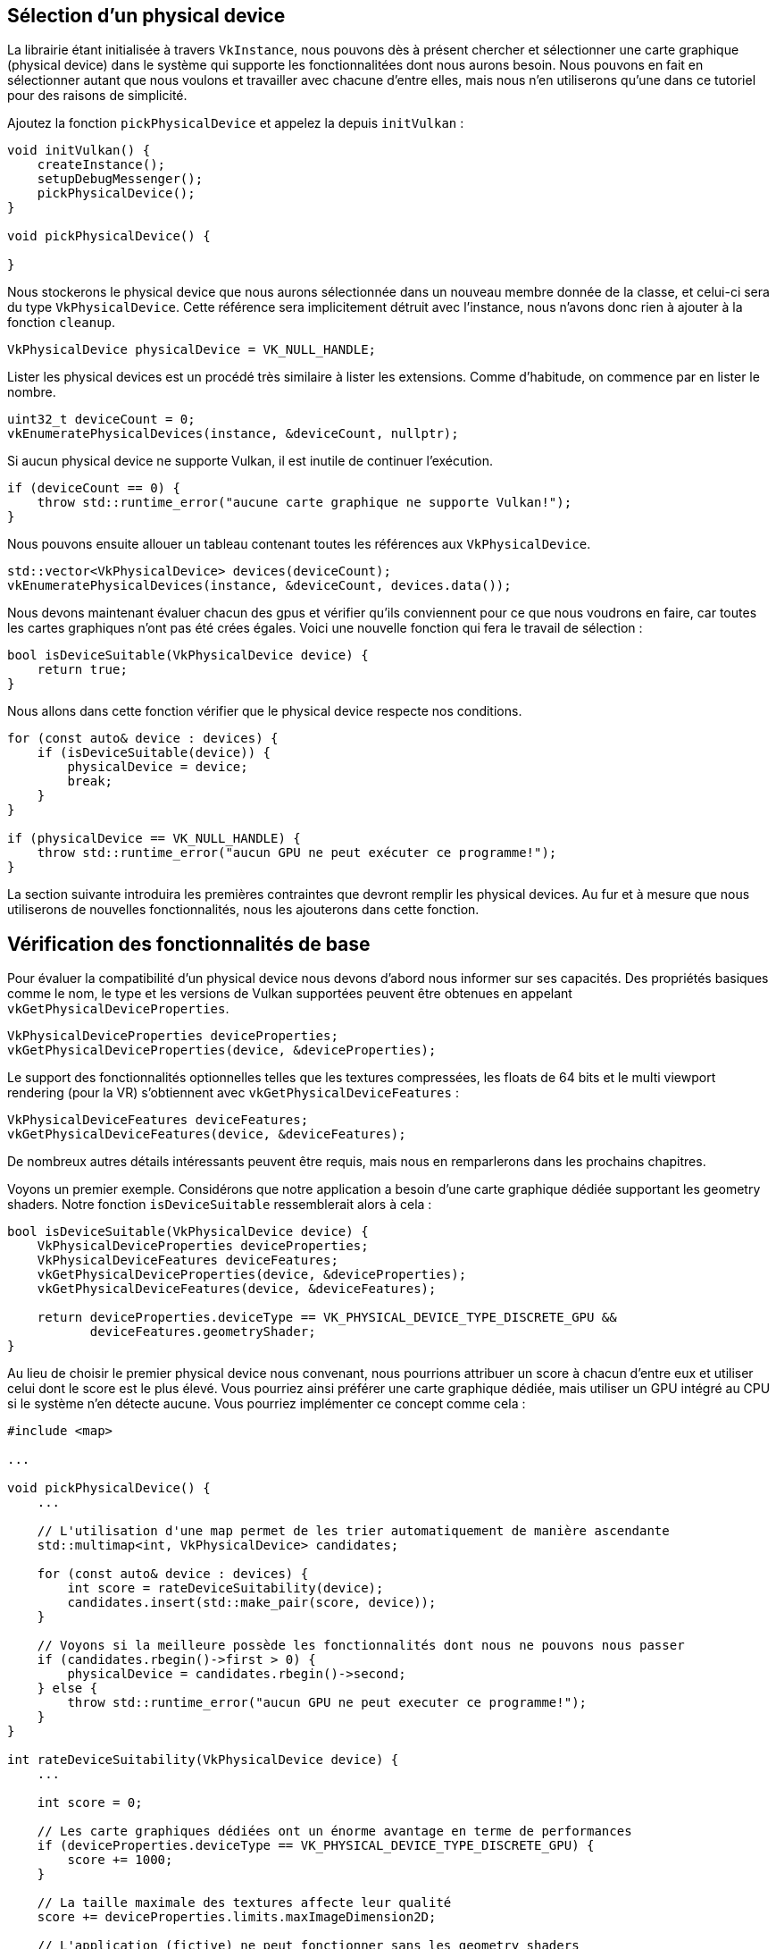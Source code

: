:pp: {plus}{plus}

== Sélection d'un physical device

La librairie étant initialisée à travers `VkInstance`, nous pouvons dès à présent chercher et sélectionner une carte graphique (physical device) dans le système qui supporte les fonctionnalitées dont nous aurons besoin.
Nous pouvons en fait en sélectionner autant que nous voulons et travailler avec chacune d'entre elles, mais nous n'en utiliserons qu'une dans ce tutoriel pour des raisons de simplicité.

Ajoutez la fonction `pickPhysicalDevice` et appelez la depuis `initVulkan` :

[,c++]
----
void initVulkan() {
    createInstance();
    setupDebugMessenger();
    pickPhysicalDevice();
}

void pickPhysicalDevice() {

}
----

Nous stockerons le physical device que nous aurons sélectionnée dans un nouveau membre donnée de la classe, et celui-ci sera du type `VkPhysicalDevice`.
Cette référence sera implicitement détruit avec l'instance, nous n'avons donc rien à ajouter à la fonction `cleanup`.

[,c++]
----
VkPhysicalDevice physicalDevice = VK_NULL_HANDLE;
----

Lister les physical devices est un procédé très similaire à lister les extensions.
Comme d'habitude, on commence par en lister le nombre.

[,c++]
----
uint32_t deviceCount = 0;
vkEnumeratePhysicalDevices(instance, &deviceCount, nullptr);
----

Si aucun physical device ne supporte Vulkan, il est inutile de continuer l'exécution.

[,c++]
----
if (deviceCount == 0) {
    throw std::runtime_error("aucune carte graphique ne supporte Vulkan!");
}
----

Nous pouvons ensuite allouer un tableau contenant toutes les références aux `VkPhysicalDevice`.

[,c++]
----
std::vector<VkPhysicalDevice> devices(deviceCount);
vkEnumeratePhysicalDevices(instance, &deviceCount, devices.data());
----

Nous devons maintenant évaluer chacun des gpus et vérifier qu'ils conviennent pour ce que nous voudrons en faire, car toutes les cartes graphiques n'ont pas été crées égales.
Voici une nouvelle fonction qui fera le travail de sélection :

[,c++]
----
bool isDeviceSuitable(VkPhysicalDevice device) {
    return true;
}
----

Nous allons dans cette fonction vérifier que le physical device respecte nos conditions.

[,c++]
----
for (const auto& device : devices) {
    if (isDeviceSuitable(device)) {
        physicalDevice = device;
        break;
    }
}

if (physicalDevice == VK_NULL_HANDLE) {
    throw std::runtime_error("aucun GPU ne peut exécuter ce programme!");
}
----

La section suivante introduira les premières contraintes que devront remplir les physical devices.
Au fur et à mesure que nous utiliserons de nouvelles fonctionnalités, nous les ajouterons dans cette fonction.

== Vérification des fonctionnalités de base

Pour évaluer la compatibilité d'un physical device nous devons d'abord nous informer sur ses capacités.
Des propriétés basiques comme le nom, le type et les versions de Vulkan supportées peuvent être obtenues en appelant  `vkGetPhysicalDeviceProperties`.

[,c++]
----
VkPhysicalDeviceProperties deviceProperties;
vkGetPhysicalDeviceProperties(device, &deviceProperties);
----

Le support des fonctionnalités optionnelles telles que les textures compressées, les floats de 64 bits et le multi viewport rendering (pour la VR) s'obtiennent avec `vkGetPhysicalDeviceFeatures` :

[,c++]
----
VkPhysicalDeviceFeatures deviceFeatures;
vkGetPhysicalDeviceFeatures(device, &deviceFeatures);
----

De nombreux autres détails intéressants peuvent être requis, mais nous en remparlerons dans les prochains chapitres.

Voyons un premier exemple.
Considérons que notre application a besoin d'une carte graphique dédiée supportant les geometry shaders.
Notre fonction `isDeviceSuitable` ressemblerait alors à cela :

[,c++]
----
bool isDeviceSuitable(VkPhysicalDevice device) {
    VkPhysicalDeviceProperties deviceProperties;
    VkPhysicalDeviceFeatures deviceFeatures;
    vkGetPhysicalDeviceProperties(device, &deviceProperties);
    vkGetPhysicalDeviceFeatures(device, &deviceFeatures);

    return deviceProperties.deviceType == VK_PHYSICAL_DEVICE_TYPE_DISCRETE_GPU &&
           deviceFeatures.geometryShader;
}
----

Au lieu de choisir le premier physical device nous convenant, nous pourrions attribuer un score à chacun d'entre eux et utiliser celui dont le score est le plus élevé.
Vous pourriez ainsi préférer une carte graphique dédiée, mais utiliser un GPU intégré au CPU si le système n'en détecte aucune.
Vous pourriez implémenter ce concept comme cela :

[,c++]
----
#include <map>

...

void pickPhysicalDevice() {
    ...

    // L'utilisation d'une map permet de les trier automatiquement de manière ascendante
    std::multimap<int, VkPhysicalDevice> candidates;

    for (const auto& device : devices) {
        int score = rateDeviceSuitability(device);
        candidates.insert(std::make_pair(score, device));
    }

    // Voyons si la meilleure possède les fonctionnalités dont nous ne pouvons nous passer
    if (candidates.rbegin()->first > 0) {
        physicalDevice = candidates.rbegin()->second;
    } else {
        throw std::runtime_error("aucun GPU ne peut executer ce programme!");
    }
}

int rateDeviceSuitability(VkPhysicalDevice device) {
    ...

    int score = 0;

    // Les carte graphiques dédiées ont un énorme avantage en terme de performances
    if (deviceProperties.deviceType == VK_PHYSICAL_DEVICE_TYPE_DISCRETE_GPU) {
        score += 1000;
    }

    // La taille maximale des textures affecte leur qualité
    score += deviceProperties.limits.maxImageDimension2D;

    // L'application (fictive) ne peut fonctionner sans les geometry shaders
    if (!deviceFeatures.geometryShader) {
        return 0;
    }

    return score;
}
----

Vous n'avez pas besoin d'implémenter tout ça pour ce tutoriel, mais faites-le si vous voulez, à titre d'entrainement.
Vous pourriez également vous contenter d'afficher les noms des cartes graphiques et laisser l'utilisateur choisir.

Nous ne faisons que commencer donc nous prendrons la première carte supportant Vulkan :

[,c++]
----
bool isDeviceSuitable(VkPhysicalDevice device) {
    return true;
}
----

Nous discuterons de la première fonctionnalité qui nous sera nécessaire dans la section suivante.

== Familles de queues (queue families)

Il a été évoqué que chaque opération avec Vulkan, de l'affichage jusqu'au chargement d'une texture, s'effectue en ajoutant une commande à une queue.
Il existe différentes queues appartenant à différents types de _queue families_.
De plus chaque queue family ne permet que certaines commandes.
Il se peut par exemple qu'une queue ne traite que les commandes de calcul et qu'une autre ne supporte que les commandes d'allocation de mémoire.

Nous devons analyser quelles queue families existent sur le système et lesquelles correspondent aux commandes que nous souhaitons utiliser.
Nous allons donc créer la fonction `findQueueFamilies` dans laquelle nous chercherons les commandes nous intéressant.

Nous allons chercher une queue qui supporte les commandes graphiques, la fonction pourrait ressembler à ça:

[,c++]
----
uint32_t findQueueFamilies(VkPhysicalDevice device) {
    // Code servant à trouver la famille de queue "graphique"
}
----

Mais dans un des prochains chapitres, nous allons avoir besoin d'une autre famille de queues, il est donc plus intéressant de s'y préparer dès maintenant en empactant plusieurs indices dans une structure:

[,c++]
----
struct QueueFamilyIndices {
    uint32_t graphicsFamily;
};

QueueFamilyIndices findQueueFamilies(VkPhysicalDevice device) {
    QueueFamilyIndices indices;
    // Code pour trouver les indices de familles à ajouter à la structure
    return indices
}
----

Que se passe-t-il si une famille n'est pas disponible ?
On pourrait lancer une exception dans `findQueueFamilies`, mais cette fonction n'est pas vraiment le bon endroit pour prendre des decisions concernant le choix du bon Device.
Par exemple, on pourrait _préférer_ des Devices avec une queue de transfert dédiée, sans toutefois le requérir.
Par conséquent nous avons besoin d'indiquer si une certaine famille de queues à été trouvé.

Ce n'est pas très pratique d'utiliser une valeur magique pour indiquer la non-existence d'une famille, comme n'importe quelle valeur de `uint32_t` peut théoriquement être une valeur valide d'index de famille, incluant `0`.
Heureusement, le C{pp}17 introduit un type qui permet la distinction entre le cas où la valeur existe et celui où elle n'existe pas:

[,c++]
----
#include <optional>

...

std::optional<uint32_t> graphicsFamily;

std::cout << std::boolalpha << graphicsFamily.has_value() << std::endl; // faux

graphicsFamily = 0;

std::cout << std::boolalpha << graphicsFamily.has_value() << std::endl; // vrai
----

`std::optional` est un wrapper qui ne contient aucune valeur tant que vous ne lui en assignez pas une.
Vous pouvez, quelque soit le moment, lui demander si il contient une valeur ou non en appelant sa fonction membre  `has_value()`.
On peut donc changer le code comme suit:

[,c++]
----
#include <optional>

...

struct QueueFamilyIndices {
    std::optional<uint32_t> graphicsFamily;
};

QueueFamilyIndices findQueueFamilies(VkPhysicalDevice device) {
    QueueFamilyIndices indices;

    // Assigne l'index aux familles qui ont pu être trouvées

    return indices;
}
----

On peut maintenant commencer à implémenter `findQueueFamilies`:

[,c++]
----
QueueFamilyIndices findQueueFamily(VkPhysicalDevice) {
    QueueFamilyIndices indices;

    ...

    return indices;
}
----

Récupérer la liste des queue families disponibles se fait de la même manière que d'habitude, avec la fonction  `vkGetPhysicalDeviceQueueFamilyProperties` :

[,c++]
----
uint32_t queueFamilyCount = 0;
vkGetPhysicalDeviceQueueFamilyProperties(device, &queueFamilyCount, nullptr);

std::vector<VkQueueFamilyProperties> queueFamilies(queueFamilyCount);
vkGetPhysicalDeviceQueueFamilyProperties(device, &queueFamilyCount, queueFamilies.data());
----

La structure `VkQueueFamilyProperties` contient des informations sur la queue family, et en particulier le type d'opérations qu'elle supporte et le nombre de queues que l'on peut instancier à partir de cette famille.
Nous devons trouver au moins une queue supportant `VK_QUEUE_GRAPHICS_BIT` :

[,c++]
----
int i = 0;
for (const auto& queueFamily : queueFamilies) {
    if (queueFamily.queueFlags & VK_QUEUE_GRAPHICS_BIT) {
        indices.graphicsFamily = i;
    }

    i++;
}
----

Nous pouvons maintenant utiliser cette fonction dans `isDeviceSuitable` pour s'assurer que le physical device peut recevoir les commandes que nous voulons lui envoyer :

[,c++]
----
bool isDeviceSuitable(VkPhysicalDevice device) {
    QueueFamilyIndices indices = findQueueFamilies(device);

    return indices.graphicsFamily.has_value();
}
----

Pour que ce soit plus pratique, nous allons aussi ajouter une fonction générique à la structure:

[,c++]
----
struct QueueFamilyIndices {
    std::optional<uint32_t> graphicsFamily;

    bool isComplete() {
        return graphicsFamily.has_value();
    }
};

...

bool isDeviceSuitable(VkPhysicalDevice device) {
    QueueFamilyIndices indices = findQueueFamilies(device);

    return indices.isComplete();
}
----

On peut également utiliser ceci pour sortir plus tôt de `findQueueFamilies`:

[,c++]
----
for (const auto& queueFamily : queueFamilies) {
    ...

    if (indices.isComplete()) {
        break;
    }

    i++;
}
----

Bien, c'est tout ce dont nous aurons besoin pour choisir le bon physical device!
La prochaine étape est de link:!fr/Dessiner_un_triangle/Mise_en_place/Logical_device_et_queues[créer un logical device] pour créer une interface avec la carte.

link:/code/03_physical_device_selection.cpp[Code C{pp}]
